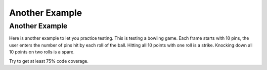 .. This file is part of the OpenDSA eTextbook project. See
.. http://opendsa.org for more details.
.. Copyright (c) 2012-2020 by the OpenDSA Project Contributors, and
.. distributed under an MIT open source license.

.. avmetadata::
   :author: Cliff Shaffer
   :requires: Testing Introduction
   :satisfies: Testing Intro 2
   :topic: Testing
   :keyword: Testing, Debugging


Another Example
===============

Another Example
---------------

Here is another example to let you practice testing.
This is testing a bowling game.
Each frame starts with 10 pins, the user enters the number of pins hit
by each roll of the ball.
Hitting all 10 points with one roll is a strike.
Knocking down all 10 points on two rolls is a spare.

Try to get at least 75% code coverage.

.. avembed:: AV/Testing/Bowling/BowlingApplet.html pe
   :long_name: Bowling Testing Without Code
   :url_params: code=false
